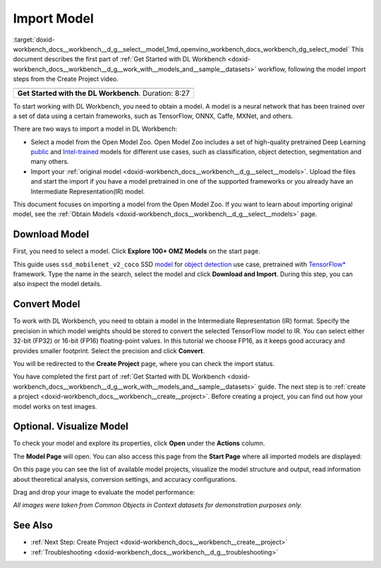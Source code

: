 .. index:: pair: page; Import Model
.. _doxid-workbench_docs__workbench__d_g__select__model:


Import Model
============

:target:`doxid-workbench_docs__workbench__d_g__select__model_1md_openvino_workbench_docs_workbench_dg_select_model` This document describes the first part of :ref:`Get Started with DL Workbench <doxid-workbench_docs__workbench__d_g__work_with__models_and__sample__datasets>` workflow, following the model import steps from the Create Project video.

.. list-table::

   * - .. raw:: html

           <iframe  allowfullscreen mozallowfullscreen msallowfullscreen oallowfullscreen webkitallowfullscreen height="315" width="560"
           src="https://www.youtube.com/embed/gzUFYxomjn8">
           </iframe>
   * - **Get Started with the DL Workbench**. Duration: 8:27

To start working with DL Workbench, you need to obtain a model. A model is a neural network that has been trained over a set of data using a certain frameworks, such as TensorFlow, ONNX, Caffe, MXNet, and others.

.. image:: obtain_model.png

There are two ways to import a model in DL Workbench:

* Select a model from the Open Model Zoo. Open Model Zoo includes a set of high-quality pretrained Deep Learning `public <https://docs.openvinotoolkit.org/latest/omz_models_group_public.html>`__ and `Intel-trained <https://docs.openvinotoolkit.org/latest/omz_models_group_intel.html>`__ models for different use cases, such as classification, object detection, segmentation and many others.

* Import your :ref:`original model <doxid-workbench_docs__workbench__d_g__select__models>`. Upload the files and start the import if you have a model pretrained in one of the supported frameworks or you already have an Intermediate Representation(IR) model.

This document focuses on importing a model from the Open Model Zoo. If you want to learn about importing original model, see the :ref:`Obtain Models <doxid-workbench_docs__workbench__d_g__select__models>` page.

Download Model
~~~~~~~~~~~~~~

First, you need to select a model. Click **Explore 100+ OMZ Models** on the start page.

.. image:: start_page_crop.png

This guide uses ``ssd_mobilenet_v2_coco`` SSD `model <https://docs.openvinotoolkit.org/latest/omz_models_model_ssd_mobilenet_v2_coco.html>`__ for `object detection <https://machinelearningmastery.com/object-recognition-with-deep-learning/>`__ use case, pretrained with `TensorFlow\* <https://www.tensorflow.org/>`__ framework. Type the name in the search, select the model and click **Download and Import**. During this step, you can also inspect the model details.

.. image:: import_model_mobilenet.png

Convert Model
~~~~~~~~~~~~~

To work with DL Workbench, you need to obtain a model in the Intermediate Representation (IR) format. Specify the precision in which model weights should be stored to convert the selected TensorFlow model to IR. You can select either 32-bit (FP32) or 16-bit (FP16) floating-point values. In this tutorial we choose FP16, as it keeps good accuracy and provides smaller footprint. Select the precision and click **Convert**.

.. image:: convert_model_mobilenet.png

You will be redirected to the **Create Project** page, where you can check the import status.

.. image:: mobilenet_imported.png

You have completed the first part of :ref:`Get Started with DL Workbench <doxid-workbench_docs__workbench__d_g__work_with__models_and__sample__datasets>` guide. The next step is to :ref:`create a project <doxid-workbench_docs__workbench__create__project>`. Before creating a project, you can find out how your model works on test images.

Optional. Visualize Model
~~~~~~~~~~~~~~~~~~~~~~~~~

To check your model and explore its properties, click **Open** under the **Actions** column.

.. image:: actions.png

The **Model Page** will open. You can also access this page from the **Start Page** where all imported models are displayed:

.. image:: mobilenet_start_page.png

On this page you can see the list of available model projects, visualize the model structure and output, read information about theoretical analysis, conversion settings, and accuracy configurations.

.. image:: mobilenet_model_page.png

Drag and drop your image to evaluate the model performance:

.. image:: mobilenet_visualization.png

*All images were taken from Common Objects in Context datasets for demonstration purposes only.*

See Also
~~~~~~~~

* :ref:`Next Step: Create Project <doxid-workbench_docs__workbench__create__project>`

* :ref:`Troubleshooting <doxid-workbench_docs__workbench__d_g__troubleshooting>`


